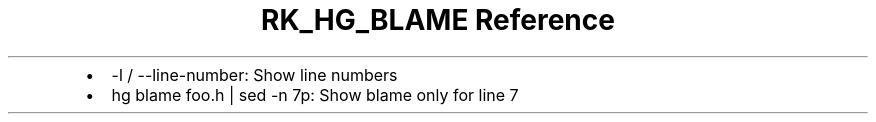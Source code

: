 .\" Automatically generated by Pandoc 3.6
.\"
.TH "RK_HG_BLAME Reference" "" "" ""
.IP \[bu] 2
\f[CR]\-l\f[R] / \f[CR]\-\-line\-number\f[R]: Show line numbers
.IP \[bu] 2
\f[CR]hg blame foo.h | sed \-n 7p\f[R]: Show blame only for line 7
